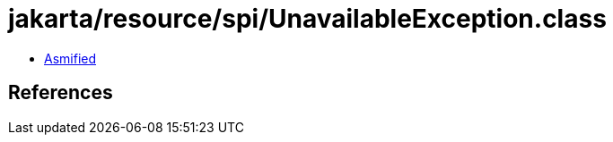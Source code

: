 = jakarta/resource/spi/UnavailableException.class

 - link:UnavailableException-asmified.java[Asmified]

== References

